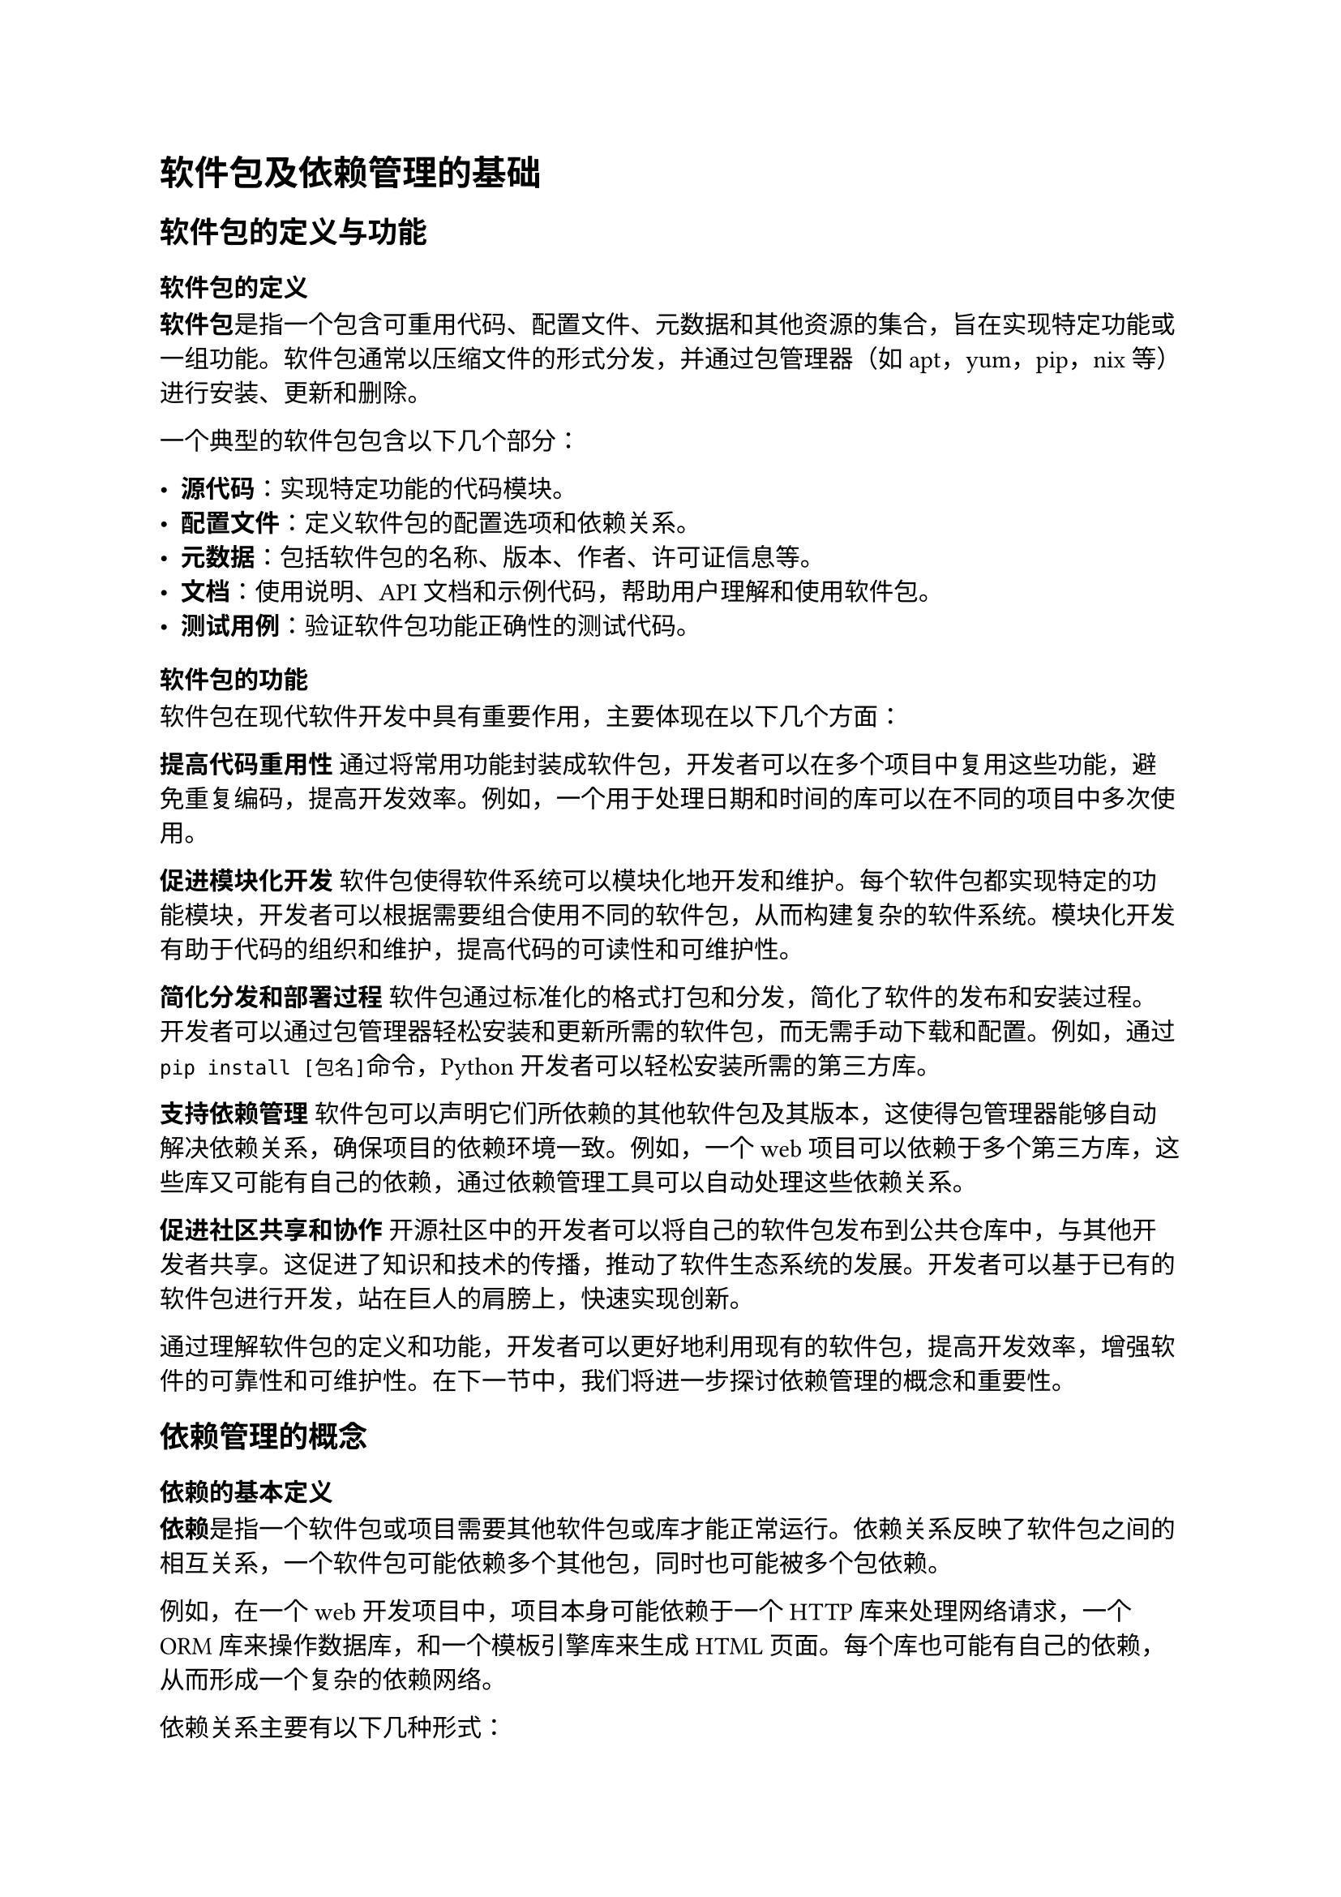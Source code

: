 = 软件包及依赖管理的基础
== 软件包的定义与功能
=== 软件包的定义

*软件包*是指一个包含可重用代码、配置文件、元数据和其他资源的集合，旨在实现特定功能或一组功能。软件包通常以压缩文件的形式分发，并通过包管理器（如apt，yum，pip，nix等）进行安装、更新和删除。

一个典型的软件包包含以下几个部分：

- *源代码*：实现特定功能的代码模块。
- *配置文件*：定义软件包的配置选项和依赖关系。
- *元数据*：包括软件包的名称、版本、作者、许可证信息等。
- *文档*：使用说明、API文档和示例代码，帮助用户理解和使用软件包。
- *测试用例*：验证软件包功能正确性的测试代码。

=== 软件包的功能

软件包在现代软件开发中具有重要作用，主要体现在以下几个方面：

*提高代码重用性*
通过将常用功能封装成软件包，开发者可以在多个项目中复用这些功能，避免重复编码，提高开发效率。例如，一个用于处理日期和时间的库可以在不同的项目中多次使用。

*促进模块化开发*
软件包使得软件系统可以模块化地开发和维护。每个软件包都实现特定的功能模块，开发者可以根据需要组合使用不同的软件包，从而构建复杂的软件系统。模块化开发有助于代码的组织和维护，提高代码的可读性和可维护性。

*简化分发和部署过程*
软件包通过标准化的格式打包和分发，简化了软件的发布和安装过程。开发者可以通过包管理器轻松安装和更新所需的软件包，而无需手动下载和配置。例如，通过`pip install [包名]`命令，Python 开发者可以轻松安装所需的第三方库。

*支持依赖管理*
软件包可以声明它们所依赖的其他软件包及其版本，这使得包管理器能够自动解决依赖关系，确保项目的依赖环境一致。例如，一个web项目可以依赖于多个第三方库，这些库又可能有自己的依赖，通过依赖管理工具可以自动处理这些依赖关系。

*促进社区共享和协作*
开源社区中的开发者可以将自己的软件包发布到公共仓库中，与其他开发者共享。这促进了知识和技术的传播，推动了软件生态系统的发展。开发者可以基于已有的软件包进行开发，站在巨人的肩膀上，快速实现创新。

通过理解软件包的定义和功能，开发者可以更好地利用现有的软件包，提高开发效率，增强软件的可靠性和可维护性。在下一节中，我们将进一步探讨依赖管理的概念和重要性。

== 依赖管理的概念
=== 依赖的基本定义

*依赖*是指一个软件包或项目需要其他软件包或库才能正常运行。依赖关系反映了软件包之间的相互关系，一个软件包可能依赖多个其他包，同时也可能被多个包依赖。

例如，在一个web开发项目中，项目本身可能依赖于一个HTTP库来处理网络请求，一个ORM库来操作数据库，和一个模板引擎库来生成HTML页面。每个库也可能有自己的依赖，从而形成一个复杂的依赖网络。

依赖关系主要有以下几种形式：
- *直接依赖*：项目显式声明的依赖。例如，项目A依赖于库B，则B是A的直接依赖。
- *间接依赖*：直接依赖的包进一步依赖的包。例如，项目A依赖于库B，而库B依赖于库C，则C是A的间接依赖。
- *开发依赖*：仅在开发过程中需要的依赖，例如测试框架和编译工具。它们不需要在生产环境中使用。
- *可选依赖*：在特定条件下或特定功能下才需要的依赖。这些依赖不会影响核心功能的运行，但可以增强软件的某些特性。

=== 依赖管理的目的

*依赖管理的目的*
依赖管理是软件开发过程中一个重要的环节，其主要目的是确保项目的所有依赖关系能够得到有效管理，从而保证项目的正常运行和维护。依赖管理的具体目的包括以下几个方面：

*确保依赖的可用性和一致性*
通过依赖管理工具，可以自动化地解析和下载项目所需的所有依赖包，确保每个依赖包的版本和配置一致。这对于团队协作和持续集成非常重要，能够避免由于环境差异导致的运行问题。

*简化依赖安装和更新*
依赖管理工具可以自动化地处理依赖包的安装和更新，减少开发者的手动操作。例如，通过简单的命令（如`npm install`或`pip install`），可以一键安装项目所需的所有依赖包，并自动解决版本兼容性问题。

*管理依赖版本和兼容性*
依赖管理工具可以帮助开发者指定依赖包的版本范围，并自动处理版本冲突。通过使用语义化版本，可以明确版本号的意义，方便开发者进行版本控制和升级。

*提高项目的安全性*
依赖管理工具可以检测依赖包中的已知漏洞，并提供安全更新的建议。例如，工具如`npm audit`和`pip-audit`可以扫描项目依赖，报告安全问题，并建议相应的修复措施。

*支持依赖的可重复性和确定性*
通过生成锁文件（如`package-lock.json`或`Pipfile.lock`），依赖管理工具可以记录每个依赖包的确切版本和来源，确保在不同环境中安装的一致性。这有助于避免由于依赖版本差异导致的问题，提高项目的可重复性和稳定性。

*促进团队协作和自动化构建*
依赖管理工具可以集成到持续集成和持续部署中，自动化处理依赖的安装和更新，确保构建过程的一致性和可靠性。这对于大型团队和复杂项目尤为重要，能够提高开发效率和质量。

通过了解依赖的基本定义和依赖管理的目的，开发者可以更好地理解依赖管理在软件开发中的重要性。在下一节中，我们将进一步探讨常见的依赖类型和依赖关系的表示和管理。

== 常见的依赖类型

在软件开发中，依赖关系是不可避免的。了解依赖的不同类型有助于更好地管理和维护项目。本节将探讨常见的依赖类型，包括直接依赖、间接依赖、开发依赖和可选依赖。

=== 直接依赖

*直接依赖*是指一个项目显式声明的依赖包。它们通常在项目的配置文件中列出，如`package.json`、`requirements.txt`或`pom.xml`。

- *定义*：直接依赖是项目明确需要的库或框架，项目的核心功能依赖于这些包的存在。
- *实例*：例如，一个Node.js项目需要使用Express框架来构建web服务器，那么在`package.json`文件中会有如下声明：

```json
{
  "dependencies": {
    "express": "^4.17.1"
  }
}
```

- *管理*：直接依赖的管理相对简单，开发者需要确保这些依赖包的版本兼容性，并及时更新以获得最新的功能和修复。

=== 间接依赖

*间接依赖*（有时称为*传递依赖*）是指项目的直接依赖包所依赖的其他包。这些依赖通常不会在项目的配置文件中显式列出，但它们同样是项目运行所必需的。

- *定义*：间接依赖是通过直接依赖引入的，它们是直接依赖包的依赖包。
- *实例*：继续上面的例子，Express框架可能依赖于其他包，如`body-parser`和`cookie-parser`。这些包就是间接依赖：

```rust
Project -> express -> body-parser
```

- *管理*：间接依赖的管理更为复杂，因为它们会受到直接依赖包的更新影响。开发者需要关注这些包的变化，并使用依赖管理工具来自动解析和更新这些依赖关系。

=== 开发依赖

*开发依赖*是指仅在开发、测试和构建过程中需要的依赖包，它们不在生产环境中使用。

- *定义*：开发依赖用于开发阶段的任务，如测试框架、构建工具和代码检查工具。
- *实例*：一个项目可能使用Jest进行测试和ESLint进行代码检查，这些依赖仅在开发过程中使用。在`package.json`中可以这样声明：

```json
{
  "devDependencies": {
    "jest": "^26.6.0",
    "eslint": "^7.10.0"
  }
}
```

- *管理*：开发依赖的管理通常通过专门的配置部分进行，如`devDependencies`或`build-dependencies`。开发者需要确保这些工具的版本兼容性，并定期更新以获得最新的功能和修复。

=== 可选依赖

*可选依赖*是指在特定条件下或特定功能下才需要的依赖包。这些依赖不会影响核心功能的运行，但可以为软件提供额外的功能或增强某些特性。

- *定义*：可选依赖在正常运行时不是必须的，但在需要特定功能时会被使用。
- *实例*：例如，一个多语言支持的项目可能在`package.json`中声明不同的翻译包作为可选依赖：

```json
{
  "optionalDependencies": {
    "i18n-zh": "^1.0.0",
    "i18n-fr": "^1.0.0"
  }
}
```

- *管理*：可选依赖的管理需要考虑它们的使用场景和兼容性。开发者可以根据需要选择性地安装这些依赖，并通过条件加载或配置文件来启用相关功能。

通过了解直接依赖、间接依赖、开发依赖和可选依赖，开发者可以更好地管理项目的依赖关系，确保软件的稳定性和可维护性。在接下来的部分中，我们将探讨依赖关系的表示和管理。

== 依赖关系的表示和管理

在复杂的软件项目中，了解和管理依赖关系是至关重要的。本节将介绍依赖关系的两种常见表示方法——依赖树和依赖图，以及依赖版本管理的重要性和方法。

=== 依赖树

*依赖树*是一种层次结构，用于展示一个项目及其所有直接和间接依赖的关系。依赖树的根节点是项目本身，每个直接依赖都是根节点的子节点，而每个间接依赖则是直接依赖的子节点。通过依赖树，开发者可以清晰地看到项目中各个依赖包之间的关系。

*构建方式*：依赖树通常由依赖管理工具自动生成。开发者可以使用命令或工具来查看项目的依赖树，以便更好地理解项目结构和依赖关系。

=== 依赖图

*依赖图*是一种图形化表示法，用于展示一个项目中所有依赖包及其相互之间的关系。与依赖树不同，依赖图可以展示更复杂的依赖关系，包括循环依赖和多个依赖路径。

*构建方式*：依赖图通常由依赖管理工具生成，并可以通过可视化工具或库进行展示。开发者可以通过查看依赖图来更好地理解项目的结构和依赖关系。

=== 依赖版本管理

*依赖版本管理*是指管理项目依赖包的版本，以确保项目在不同环境中的稳定性和一致性。版本管理通常包括版本控制、语义化版本和版本锁定。

- *版本控制*：开发者可以使用版本控制系统如Git来管理项目的依赖配置文件，以便记录依赖的变化和历史版本。
- *语义化版本*：依赖包的版本号通常遵循语义化版本规范，包括主版本号、次版本号和修订号。通过语义化版本，开发者可以明确了解依赖包的变化和向后兼容性。
- *版本锁定*：为了确保在不同环境中安装的依赖版本一致，开发者可以使用锁文件（如`package-lock.json`或`Pipfile.lock`）来记录每个依赖包的确切版本和来源。锁文件可以防止不同开发者或环境安装不同的依赖版本，从而确保项目的可重复性和确定性。

通过有效管理依赖版本，开发者可以确保项目的稳定性和一致性，避免由于版本冲突导致的问题。

== 依赖管理工具的基本功能

*依赖管理工具*是软件开发过程中不可或缺的一部分，它们通过自动化方式处理依赖关系，确保项目的稳定性和可维护性。本节将详细介绍依赖管理工具的基本功能，包括依赖解析、依赖安装、依赖更新和依赖移除。

=== 依赖解析

*依赖解析*是指依赖管理工具自动分析项目的依赖关系，并确定所需的所有依赖包及其版本。依赖解析的主要任务是构建依赖图或依赖树，解决依赖冲突，并生成安装计划。

- *自动解析*：依赖管理工具通过解析项目的配置文件（如`package.json`、`requirements.txt`、`pom.xml`）来获取直接依赖列表。然后，工具会递归地解析每个直接依赖的依赖，构建完整的依赖图。
- *依赖冲突解决*：在解析过程中，工具会检测不同依赖之间的版本冲突，并尝试解决这些冲突。现代依赖管理工具通常采用最小化版本策略或最新版本策略来选择合适的依赖版本。
- *版本锁定*：解析结果通常会生成一个锁文件，记录每个依赖包的确切版本及其来源，以确保在不同环境中的一致性。例如，Node.js使用`package-lock.json`，Python使用`Pipfile.lock`。

=== 依赖安装

*依赖安装*是指依赖管理工具根据解析结果下载并安装所需的依赖包。安装过程通常包括下载、解压、安装和配置依赖包，以便项目可以正常运行。

- *自动下载*：依赖管理工具会从配置文件中指定的仓库或源中下载所需的依赖包。例如，npm从npm注册表下载包，pip从PyPI下载包。
- *安装路径管理*：工具会管理依赖包的安装路径，确保它们不会相互冲突。不同的工具有不同的默认安装路径，如`node_modules`目录用于npm包。
- *环境配置*：某些依赖包可能需要额外的配置或环境设置，依赖管理工具会自动处理这些配置，以确保依赖包的正确安装和运行。

=== 依赖更新

*依赖更新*是指依赖管理工具检查和应用依赖包的新版本，以获取最新的功能、性能改进和安全修复。依赖更新的管理对于保持项目的安全性和性能至关重要。

- *检查更新*：依赖管理工具可以定期检查依赖包的新版本，并通知开发者有可用的更新。例如，工具如`npm outdated`和`pip list --outdated`可以列出过时的包。
- *更新策略*：开发者可以配置更新策略，例如自动更新次版本和修订版本，手动审核和更新主版本。语义化版本帮助开发者理解不同版本之间的变化。
- *更新命令*：依赖管理工具通常提供更新命令，以便开发者轻松应用更新。例如，使用`npm update`或`pip install --upgrade`来更新依赖包。

=== 依赖移除

依赖移除是指依赖管理工具删除不再使用的依赖包，并清理相关文件，以保持项目的整洁和高效。依赖移除有助于减少项目的体积和潜在的安全风险。

- *安全移除*：依赖管理工具会检测哪些依赖包不再被项目引用，并安全地移除它们。例如，使用`npm uninstall`或`pip uninstall`命令来删除不需要的包。
- *清理冗余文件*：移除依赖包后，工具会清理相关的冗余文件和目录，释放存储空间。例如，某些工具提供clean命令来删除缓存文件和临时文件。
依赖优化：通过定期移除不必要的依赖包，开发者可以优化项目的依赖结构，提高构建速度和运行效率。

通过了解依赖管理工具的基本功能，开发者可以更好地管理项目的依赖关系，确保项目的稳定性和可维护性。在下一章中，我们将探讨依赖管理的最佳实践和未来发展趋势。
